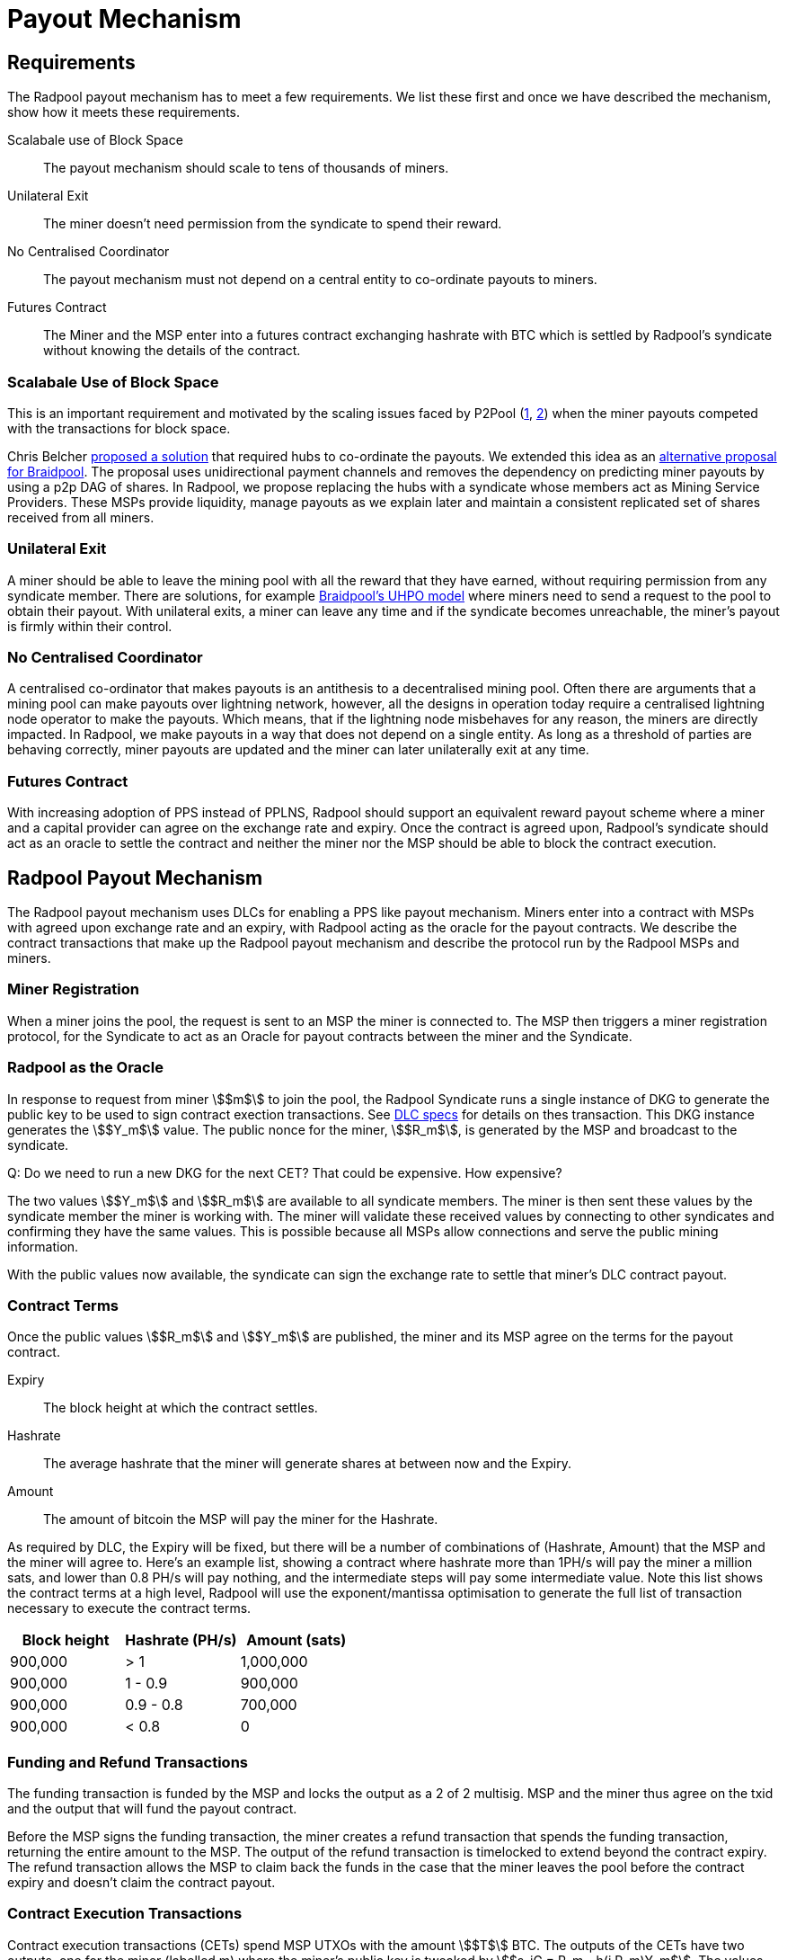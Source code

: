 = Payout Mechanism

== Requirements

The Radpool payout mechanism has to meet a few requirements. We list
these first and once we have described the mechanism, show how it
meets these requirements.

Scalabale use of Block Space:: The payout mechanism should scale to
tens of thousands of miners.
Unilateral Exit:: The miner doesn't need permission from the syndicate to spend their reward.
No Centralised Coordinator:: The payout mechanism must not depend on a
central entity to co-ordinate payouts to miners.
Futures Contract:: The Miner and the MSP enter into a futures contract
exchanging hashrate with BTC which is settled by Radpool's syndicate
without knowing the details of the contract.

=== Scalabale Use of Block Space

This is an important requirement and motivated by the scaling issues
faced by P2Pool
(https://bitcointalk.org/index.php?topic=18313.msg13057899#msg13057899[1],
https://lists.linuxfoundation.org/pipermail/bitcoin-dev/2017-August/014893.html[2])
when the miner payouts competed with the transactions for block space.

Chris Belcher
https://bitcointalk.org/index.php?topic=2135429.0[proposed a solution]
that required hubs to co-ordinate the payouts. We extended this idea
as an
https://github.com/pool2win/blog-and-docs/blob/main/proposal/proposal.pdf[alternative
proposal for Braidpool]. The proposal uses unidirectional payment
channels and removes the dependency on predicting miner payouts by
using a p2p DAG of shares. In Radpool, we propose replacing the hubs
with a syndicate whose members act as Mining Service Providers. These
MSPs provide liquidity, manage payouts as we explain later and
maintain a consistent replicated set of shares received from all
miners.

=== Unilateral Exit

A miner should be able to leave the mining pool with all the reward
that they have earned, without requiring permission from any syndicate
member. There are solutions, for example
https://gist.github.com/pool2win/77bb9b98f9f3b8c0f90963343c3c840f[Braidpool's
UHPO model] where miners need to send a request to the pool to obtain
their payout. With unilateral exits, a miner can leave any time and if
the syndicate becomes unreachable, the miner's payout is firmly within
their control.

=== No Centralised Coordinator

A centralised co-ordinator that makes payouts is an antithesis to a
decentralised mining pool. Often there are arguments that a mining
pool can make payouts over lightning network, however, all the designs
in operation today require a centralised lightning node operator to
make the payouts. Which means, that if the lightning node misbehaves
for any reason, the miners are directly impacted. In Radpool,
we make payouts in a way that does not depend on a single entity. As
long as a threshold of parties are behaving correctly, miner payouts
are updated and the miner can later unilaterally exit at any time.

=== Futures Contract

With increasing adoption of PPS instead of PPLNS, Radpool should
support an equivalent reward payout scheme where a miner and a capital
provider can agree on the exchange rate and expiry. Once the contract
is agreed upon, Radpool's syndicate should act as an oracle to settle
the contract and neither the miner nor the MSP should be able to block
the contract execution.

== Radpool Payout Mechanism

The Radpool payout mechanism uses DLCs for enabling a PPS like payout
mechanism. Miners enter into a contract with MSPs with agreed upon
exchange rate and an expiry, with Radpool acting as the oracle for the
payout contracts. We describe the contract transactions that make up
the Radpool payout mechanism and describe the protocol run by the
Radpool MSPs and miners.

=== Miner Registration

When a miner joins the pool, the request is sent to an MSP the miner
is connected to. The MSP then triggers a miner registration protocol,
for the Syndicate to act as an Oracle for payout contracts between the
miner and the Syndicate.

=== Radpool as the Oracle

In response to request from miner stem:[$m$] to join the pool, the
Radpool Syndicate runs a single instance of DKG to generate the public
key to be used to sign contract exection transactions. See
https://github.com/discreetlogcontracts/dlcspecs:[DLC specs] for
details on thes transaction. This DKG instance generates the
stem:[$Y_m$] value. The public nonce for the miner, stem:[$R_m$], is
generated by the MSP and broadcast to the syndicate.

Q: Do we need to run a new DKG for the next CET? That could be expensive. How expensive?

The two values stem:[$Y_m$] and stem:[$R_m$] are available to all
syndicate members. The miner is then sent these values by the
syndicate member the miner is working with. The miner will validate
these received values by connecting to other syndicates and confirming
they have the same values. This is possible because all MSPs allow
connections and serve the public mining information.

With the public values now available, the syndicate can sign the
exchange rate to settle that miner's DLC contract payout.

=== Contract Terms

Once the public values stem:[$R_m$] and stem:[$Y_m$] are published,
the miner and its MSP agree on the terms for the payout contract.

Expiry:: The block height at which the contract settles.
Hashrate:: The average hashrate that the miner will generate shares at
between now and the Expiry.
Amount:: The amount of bitcoin the MSP will pay the miner for the
Hashrate.

As required by DLC, the Expiry will be fixed, but there will be a
number of combinations of (Hashrate, Amount) that the MSP and the
miner will agree to. Here's an example list, showing a contract where
hashrate more than 1PH/s will pay the miner a million sats, and lower
than 0.8 PH/s will pay nothing, and the intermediate steps will pay
some intermediate value. Note this list shows the contract terms at a
high level, Radpool will use the exponent/mantissa optimisation to
generate the full list of transaction necessary to execute the
contract terms.

[cols="1,1,1"]
|===
| Block height | Hashrate (PH/s) | Amount (sats)

| 900,000 | > 1 | 1,000,000

| 900,000 | 1 - 0.9 | 900,000

| 900,000 | 0.9 - 0.8 | 700,000

| 900,000 | < 0.8 | 0
|===

=== Funding and Refund Transactions

The funding transaction is funded by the MSP and locks the output as a
2 of 2 multisig. MSP and the miner thus agree on the txid and the
output that will fund the payout contract.

Before the MSP signs the funding transaction, the miner creates a
refund transaction that spends the funding transaction, returning the
entire amount to the MSP. The output of the refund transaction is
timelocked to extend beyond the contract expiry. The refund
transaction allows the MSP to claim back the funds in the case that
the miner leaves the pool before the contract expiry and doesn't claim
the contract payout.

=== Contract Execution Transactions

Contract execution transactions (CETs) spend MSP UTXOs with the amount
stem:[$T$] BTC. The outputs of the CETs have two outputs, one for the
miner (labelled m) where the miner's public key is tweaked by stem:[$s_iG = R_m -
h(i,R_m)Y_m$]. The values stem:[$R_m$] and stem:[$Y_m$] were published
earlier by the syndicate as explained earlier in the section <<Radpool as the Oracle>>.

Once a payout has to be made, the Syndicate calculates the
stem:[$Balance$] that has to be paid to the miner, and runs a TSS
instance to sign the message. The Syndicate has to be sure to use the
correct set of values when publishing the signature. The values
stem:[$(R_m,Y_m, i)$] have to be tracked for the current contract
being executed. The expiry and the miner public keys help track this
as the pool makes payouts.

.Contract Execution Transaction
image::payout-mechanism/cet.png[Contract Execution Transaction, 65%]

Once the syndicate has published a signature for a contract, the miner
can spend the output at any point in time. Note, unlike DLC contracts
described in the seminal paper the miner does not need to spend the
output within a time period as the MSP. It always has access to the
"change" from the contract.

.Roll-over Contract Transactions

The DLC contract mechanism described up to now requires two
transactions to make a single payout to a miner. One to create a
funding transaction and one to settle the DLC contract. However, the
DLC paper proposes a simple solution to the problem, which we adopt
here. Instead of settling the payout transaction on chain, the MSP and
the miner, roll over the payout into a new contract.

Payout roll-over is a two step protocol.

. A new refund transaction is created with the new balance paying the miner.
. The old CET is invalidated by the MSP handing over the revocation key for older CET's revocation transaction.

This scheme is
https://github.com/lightning/bolts/blob/master/03-transactions.md#commitment-transaction-outputs[same
as the one used in LN] to invalidate old commitment transactions -
i.e. by exchanging private keys for the old payout transaction.

.Payout Roll-over
image::payout-mechanism/payout-rollover.png[Funding and Refund Transactions, 65%]

== Meeting the Payout Requirements

Let's see how the above scheme meets the payout requirements we listed
at the outset.

Constant Block Space:: The coinbase of the block spends to a single
p2pkh - the syndicate public key generated using DKG.

Unilateral Exit:: The miner always has access to a UTXO that pays the
miner till the last contract expiry. It is up to the miner and the MSP
to agree on the expiry length. We expect MSPs to offer various expiry
and hashrate terms to meet their and miner risk preferences.

No Centralised Coordinator:: The Radpool syndicate acts as the oracle
to settle the miner payout contracts. The syndicate is run as a FROST
Federation and therefore eliminates dependency on any centralised
entity. As the pool grows and the number of MSPs grow, the size of the
federation increases.

Futures Contract:: The DLC based payout contract is a future contract
that delivers miners payouts dependent only on the hashrate they
generate.

=== Optimising Nonce Generation for Oracle Signatures

When contracts are due to expire the syndicate publishes a signature
to settle miner payouts. There's a couple of things that we highlight
here. First, given that the syndicate has to publish as many oracle
signatures as there are number of miners, we want to remove the need
to produce a nonce from the path when generating the
signatures. Instead, we use the approach that every time a miner payout
is rolled over or initially generated, the MSP broadcasts a nonce to
the syndicate.

.MSP publishes Nonce for miners
. MSP builds a message as `<MSP node id, miner username, Sequence number, R>`.
. MSP signs the message and broadcasts it to the syndicate.
. MSP sends the same signed message to the miner.
. Miner validates syndicate members have received `R` via a reliable BFT broadcast.

Once the `R` value is published for each CET, the syndicate then
runs a TSS at contract expiry time. This make it possible to scale the
payout mechanism as we eliminate the time consuming nonce generation
phase and instead use the nonce supplied by the MSP.

=== Payout Interactive Protocol

Recall that payouts to MSPs are made once the pool finds a block,
while the payouts to miners are made by MSPs on contract expiry. We
now describe how the payouts to miners and MSPs are handled by an
interactive protocol such that neither MSPs nor miners can steal any
coins. The following protocol is executed as soon as the pool finds a
block and the coinbase becomes spendable after 100 blocks.

. When the pool finds a block the MSPs compute the fraction of the coinbase each of them are due by using the validated ownership of  `mining.submit` messages broadcast by each MSP.
. The above reward distribution algorithm uses the PPLNS approach to distribute rewards between MSPs.
. MSPs construct payout transactions paying out all MSPs and broadcast these to all syndicate members.
. Once MSPs have validated everyone has broadcast and received their payout transaction, they start a TSS round to sign the coinbase transaction.
. The signed coinbase is retained by all MSPs and is broadcast once it has been confirmed up to 100 block depth.

The above protocol makes sure that all MSPs get their fare share of
payout. More importantly, by decoupling payouts to miners from payouts
to MSPs we make it clear that MSPs take on the risk of making PPS
payouts to miners.

=== Optimisations and Scalability

Transactions are broadcast at two different events.

Coinbase confirmed:: At this point we require stem:[$|Syndicate| + 1$]
number of transactions.
Miner collects payout:: When a miner collects their payout.

The payout mechanism allows for roll-over of both the transaction
types. As discussed earlier, miners can roll-over the their payouts to
reduce the on chain fees they need to pay. There is a possibility here
to move miner payout DLCs into LN contracts, but we leave that
optimisation out from this initial proposal.

In the same way as miners roll-over their payouts, the MSPs can also
signal to the syndicate to not sign their payouts until a minimum
balance is reached. This is a choice the MSP can make to lower on
chain transaction fees. Again, we leave such optimisations out of the
current proposal.

== Capital Requirements and Fees

All MSPs need to lock in capital to fund miner payouts. We propose
that each MSP keeps at least a 5x margin. Depending on how many miners
an MSP registers and the hashrate those miners have, the MSP will have
to lock in even more capital. We will provide MSPs with tools to
compute the safe amount of liquidity required based on the hashrate
their miners have.

The fee rates that the MSPs charge will be subject to open market
competition. Miners can look up various MSPs and decide on the MSP
based on the contract terms and the fees charged.


[TODO] Make sure we are covering the PPLNS computation. Normalisation
of shares. Computation from shares to hashrate in the DLC
contracts. Should the DLC contracts have hashrate or number of shares
as the contract trigger.
